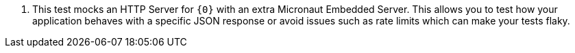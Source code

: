 <.> This test mocks an HTTP Server for `{0}` with an extra Micronaut Embedded Server. This allows you to test how your application behaves with a specific JSON response or avoid issues such as rate limits which can make your tests flaky.
